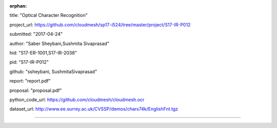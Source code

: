 :orphan:

title: "Optical Character Recognition"

project_url: https://github.com/cloudmesh/sp17-i524/tree/master/project/S17-IR-P012

submitted: "2017-04-24"

author: "Saber Sheybani,Sushmita Sivaprasad" 
        
hid: "S17-ER-1001,S17-IR-2038"

pid: "S17-IR-P012"

github: "ssheybani, SushmitaSivaprasad"

report: "report.pdf"

proposal: "proposal.pdf"

python_code_url: https://github.com/cloudmesh/cloudmesh.ocr

dataset_url: http://www.ee.surrey.ac.uk/CVSSP/demos/chars74k/EnglishFnt.tgz

--------------------------------------------------------------------------------

